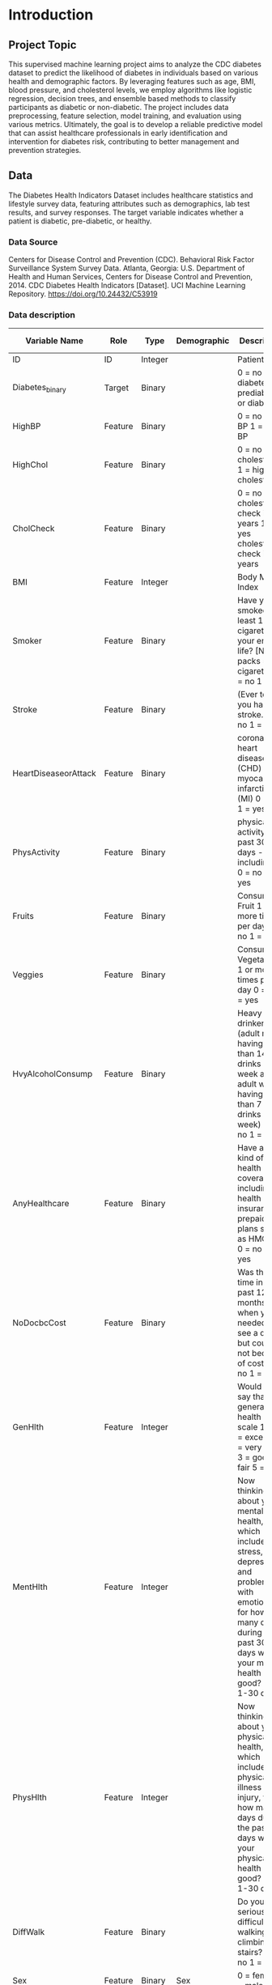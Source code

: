 * Introduction
** Project Topic
This supervised machine learning project aims to analyze the CDC diabetes dataset to predict the likelihood of diabetes in individuals based on various health and demographic factors.
By leveraging features such as age, BMI, blood pressure, and cholesterol levels, we employ algorithms like logistic regression, decision trees, and ensemble based methods to classify participants as diabetic or non-diabetic.
The project includes data preprocessing, feature selection, model training, and evaluation using various metrics.
Ultimately, the goal is to develop a reliable predictive model that can assist healthcare professionals in early identification and intervention for diabetes risk, contributing to better management and prevention strategies.

** Data
The Diabetes Health Indicators Dataset includes healthcare statistics and lifestyle survey data, featuring attributes such as demographics, lab test results, and survey responses.
The target variable indicates whether a patient is diabetic, pre-diabetic, or healthy.

*** Data Source
Centers for Disease Control and Prevention (CDC). Behavioral Risk Factor Surveillance System Survey Data. Atlanta, Georgia: U.S. Department of Health and Human Services, Centers for Disease Control and Prevention, 2014.
CDC Diabetes Health Indicators [Dataset]. UCI Machine Learning Repository. https://doi.org/10.24432/C53919

*** Data description

| Variable Name        | Role    | Type    | Demographic     | Description                                                                                                                                                                                                                                                                                                                             | Units | Missing Values |
|----------------------+---------+---------+-----------------+-----------------------------------------------------------------------------------------------------------------------------------------------------------------------------------------------------------------------------------------------------------------------------------------------------------------------------------------+-------+----------------|
| ID                   | ID      | Integer |                 | Patient ID                                                                                                                                                                                                                                                                                                                              |       | no             |
| Diabetes_binary      | Target  | Binary  |                 | 0 = no diabetes 1 = prediabetes or diabetes                                                                                                                                                                                                                                                                                             |       | no             |
| HighBP               | Feature | Binary  |                 | 0 = no high BP 1 = high BP                                                                                                                                                                                                                                                                                                              |       | no             |
| HighChol             | Feature | Binary  |                 | 0 = no high cholesterol 1 = high cholesterol                                                                                                                                                                                                                                                                                            |       | no             |
| CholCheck            | Feature | Binary  |                 | 0 = no cholesterol check in 5 years 1 = yes cholesterol check in 5 years                                                                                                                                                                                                                                                                |       | no             |
| BMI                  | Feature | Integer |                 | Body Mass Index                                                                                                                                                                                                                                                                                                                         |       | no             |
| Smoker               | Feature | Binary  |                 | Have you smoked at least 100 cigarettes in your entire life? [Note: 5 packs = 100 cigarettes] 0 = no 1 = yes                                                                                                                                                                                                                            |       | no             |
| Stroke               | Feature | Binary  |                 | (Ever told) you had a stroke. 0 = no 1 = yes                                                                                                                                                                                                                                                                                            |       | no             |
| HeartDiseaseorAttack | Feature | Binary  |                 | coronary heart disease (CHD) or myocardial infarction (MI) 0 = no 1 = yes                                                                                                                                                                                                                                                               |       | no             |
| PhysActivity         | Feature | Binary  |                 | physical activity in past 30 days - not including job 0 = no 1 = yes                                                                                                                                                                                                                                                                    |       | no             |
| Fruits               | Feature | Binary  |                 | Consume Fruit 1 or more times per day 0 = no 1 = yes                                                                                                                                                                                                                                                                                    |       | no             |
| Veggies              | Feature | Binary  |                 | Consume Vegetables 1 or more times per day 0 = no 1 = yes                                                                                                                                                                                                                                                                               |       | no             |
| HvyAlcoholConsump    | Feature | Binary  |                 | Heavy drinkers (adult men having more than 14 drinks per week and adult women having more than 7 drinks per week) 0 = no 1 = yes                                                                                                                                                                                                        |       | no             |
| AnyHealthcare        | Feature | Binary  |                 | Have any kind of health care coverage, including health insurance, prepaid plans such as HMO, etc. 0 = no 1 = yes                                                                                                                                                                                                                       |       | no             |
| NoDocbcCost          | Feature | Binary  |                 | Was there a time in the past 12 months when you needed to see a doctor but could not because of cost? 0 = no 1 = yes                                                                                                                                                                                                                    |       | no             |
| GenHlth              | Feature | Integer |                 | Would you say that in general your health is: scale 1-5 1 = excellent 2 = very good 3 = good 4 = fair 5 = poor                                                                                                                                                                                                                          |       | no             |
| MentHlth             | Feature | Integer |                 | Now thinking about your mental health, which includes stress, depression, and problems with emotions, for how many days during the past 30 days was your mental health not good? scale 1-30 days                                                                                                                                        |       | no             |
| PhysHlth             | Feature | Integer |                 | Now thinking about your physical health, which includes physical illness and injury, for how many days during the past 30 days was your physical health not good? scale 1-30 days                                                                                                                                                       |       | no             |
| DiffWalk             | Feature | Binary  |                 | Do you have serious difficulty walking or climbing stairs? 0 = no 1 = yes                                                                                                                                                                                                                                                               |       | no             |
| Sex                  | Feature | Binary  | Sex             | 0 = female 1 = male                                                                                                                                                                                                                                                                                                                     |       | no             |
| Age                  | Feature | Integer | Age             | 13-level age category (_AGEG5YR see codebook) 1 = 18-24 9 = 60-64 13 = 80 or older                                                                                                                                                                                                                                                      |       | no             |
| Education            | Feature | Integer | Education Level | Education level (EDUCA see codebook) scale 1-6 1 = Never attended school or only kindergarten 2 = Grades 1 through 8 (Elementary) 3 = Grades 9 through 11 (Some high school) 4 = Grade 12 or GED (High school graduate) 5 = College 1 year to 3 years (Some college or technical school) 6 = College 4 years or more (College graduate) |       | no             |
| Income               | Feature | Integer | Income          | Income scale (INCOME2 see codebook) scale 1-8 1 = less than $10,000 5 = less than $35,000 8 = $75,000 or more                                                                                                                                                                                                                           |       | no             |
